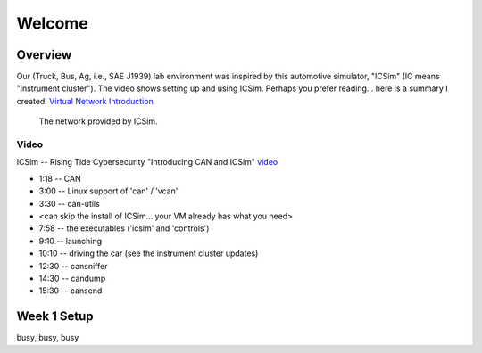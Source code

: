 Welcome
=======

Overview
--------

Our (Truck, Bus, Ag, i.e., SAE J1939) lab environment was inspired by this
automotive simulator, "ICSim" (IC means "instrument cluster"). The video shows
setting up and using ICSim.  Perhaps you prefer reading... here is a summary I
created.  `Virtual Network Introduction <Virtual_Network_Introduction.pdf>`_

.. figure:: ICSim_overview.png
	:scale: 50 %
	:alt: network layout, including instrument cluster

	The network provided by ICSim.


Video
.....

ICSim -- Rising Tide Cybersecurity "Introducing CAN and ICSim" `video <https://www.youtube.com/watch?v=CxS-S91DWxY>`_


* 1:18 -- CAN
* 3:00 -- Linux support of 'can' / 'vcan'
* 3:30 -- can-utils

* <can skip the install of ICSim... your VM already has what you need>

* 7:58 -- the executables ('icsim' and 'controls')
* 9:10 -- launching
* 10:10 -- driving the car (see the instrument cluster updates)
* 12:30 -- cansniffer
* 14:30 -- candump
* 15:30 -- cansend
 

Week 1 Setup
------------

busy, busy, busy
